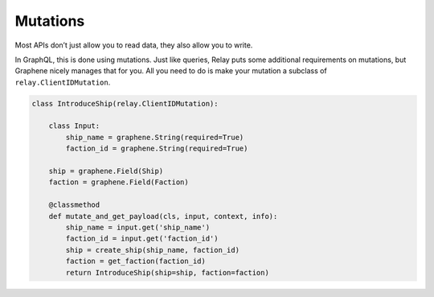 Mutations
=========

Most APIs don’t just allow you to read data, they also allow you to
write.

In GraphQL, this is done using mutations. Just like queries,
Relay puts some additional requirements on mutations, but Graphene
nicely manages that for you. All you need to do is make your mutation a
subclass of ``relay.ClientIDMutation``.

.. code:: python

    class IntroduceShip(relay.ClientIDMutation):

        class Input:
            ship_name = graphene.String(required=True)
            faction_id = graphene.String(required=True)

        ship = graphene.Field(Ship)
        faction = graphene.Field(Faction)

        @classmethod
        def mutate_and_get_payload(cls, input, context, info):
            ship_name = input.get('ship_name')
            faction_id = input.get('faction_id')
            ship = create_ship(ship_name, faction_id)
            faction = get_faction(faction_id)
            return IntroduceShip(ship=ship, faction=faction)
